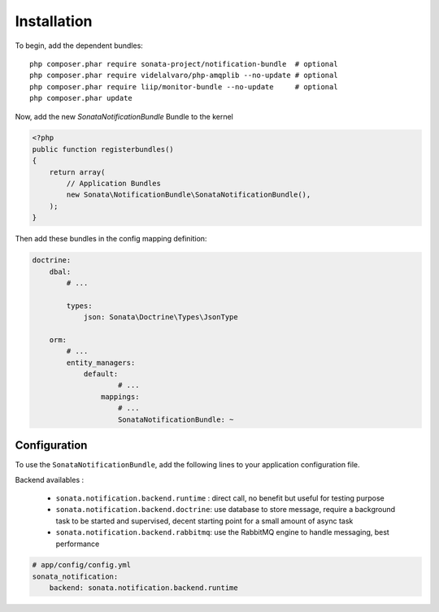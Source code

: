 Installation
============

To begin, add the dependent bundles::

    php composer.phar require sonata-project/notification-bundle  # optional
    php composer.phar require videlalvaro/php-amqplib --no-update # optional
    php composer.phar require liip/monitor-bundle --no-update     # optional
    php composer.phar update


Now, add the new `SonataNotificationBundle` Bundle to the kernel

.. code-block:: php

    <?php
    public function registerbundles()
    {
        return array(
            // Application Bundles
            new Sonata\NotificationBundle\SonataNotificationBundle(),
        );
    }

Then add these bundles in the config mapping definition:

.. code-block:: yaml

    doctrine:
        dbal:
            # ...

            types:
                json: Sonata\Doctrine\Types\JsonType

        orm:
            # ...
            entity_managers:
                default:
                        # ...
                    mappings:
                        # ...
                        SonataNotificationBundle: ~

Configuration
-------------

To use the ``SonataNotificationBundle``, add the following lines to your application configuration
file.

Backend availables :

 * ``sonata.notification.backend.runtime`` : direct call, no benefit but useful for testing purpose
 * ``sonata.notification.backend.doctrine``: use database to store message, require a background task to be started and supervised, decent starting point for a small amount of async task
 * ``sonata.notification.backend.rabbitmq``: use the RabbitMQ engine to handle messaging, best performance

.. code-block:: yaml

    # app/config/config.yml
    sonata_notification:
        backend: sonata.notification.backend.runtime
